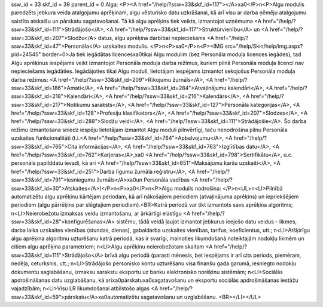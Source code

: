 ssw_id = 33skf_id = 39parent_id = 0Alga;<P><A href="/help/?ssw=33&skf_id=117"></A>\xa0</P>\n<P>Algu modulis paredzēts jebkura veida atalgojumu aprēķinam, algu vēsturisko datu uzkrāšanai, kā arī visu ar darba ņēmēju atalgojumu saistīto atskaišu un pārskatu sagatavošanai. Tā kā algu aprēķins tiek veikts, izmantojot uzņēmuma <A href="/help/?ssw=33&skf_id=111">Strādājošo</A>, <A href="/help/?ssw=33&skf_id=117">Struktūrvienību</A> un <A href="/help/?ssw=33&skf_id=207">Slodžu</A> datus, algu aprēķina darbībai nepieciešams <A href="/help/?ssw=33&skf_id=47">Personāla</A> uzskaites modulis. </P>\n<P>\xa0</P>\n<P><IMG src="/help/Skin/help/img.aspx?pid=24545" border=0>Ja tiek iegādātas licences\xa0tikai Algu modulim (bez Personāla moduļa licences iegādes), tad Algu aprēķinus iespējams veikt izmantojot Personāla moduļa darba režīmus, kuriem pilnā Personāla moduļa licenci nav nepieciešams iegādāties. Iegādājoties tikai Algu moduli, lietotājam iespējams izmantot sekojošus Personāla moduļa darba režīmus: <A href="/help/?ssw=33&skf_id=209">Rīkojumu žurnāls</A>, <A href="/help/?ssw=33&skf_id=186">Amati</A>, <A href="/help/?ssw=33&skf_id=284">Atvaļinājumu kalendāri</A>, <A href="/help/?ssw=33&skf_id=218">Kalendāri</A>, <A href="/help/?ssw=33&skf_id=216">Kalendārs</A>, <A href="/help/?ssw=33&skf_id=217">Notikumu saraksts</A>, <A href="/help/?ssw=33&skf_id=127">Personāla kategorijas</A>, <A href="/help/?ssw=33&skf_id=128">Profesiju klasifikators</A>, <A href="/help/?ssw=33&skf_id=207">Slodzes</A>, <A href="/help/?ssw=33&skf_id=288">Slodžu veidi</A>, <A href="/help/?ssw=33&skf_id=111">Strādājošie</A>. Šo darba režīmu izmantošana sniedz iespēju lietotājam izmantot Algu moduli pilnvērtīgi, taču nenodrošina pilnu Personāla uzskaites funkcionalitāti (t.i.<A href="/help/?ssw=33&skf_id=764">Apbalvojumu</A>, <A href="/help/?ssw=33&skf_id=765">Cita informācijas</A>, <A href="/help/?ssw=33&skf_id=763">Izglītības datu</A>, <A href="/help/?ssw=33&skf_id=762">Karjeras</A>,\xa0 <A href="/help/?ssw=33&skf_id=798">Sertifikātu</A>, u.c. personāla papilddatu ievadi, kā arī <A href="/help/?ssw=33&skf_id=651">Maksājumu karšu uzskaiti</A>, <A href="/help/?ssw=33&skf_id=251">Darba līgumu žurnāla reģistru</A>, <A href="/help/?ssw=33&skf_id=791">Iesniegumu žurnāls</A>\xa0un Personāla vadības <A href="/help/?ssw=33&skf_id=30">Atskaites</A>)</P>\n<P>\xa0</P>\n<P>Algu modulis nodrošina: </P>\n<UL>\n<LI>Pilnībā automatizētu algu aprēķinu kārtējam periodam, kā arī nākošajiem periodiem (atvaļinājuma aprēķins) un iepriekšējiem periodiem (algu pārrēķins par slēgtajiem periodiem).<BR>Katrā periodā var tikt izmantots savs aprēķina algoritms; \n<LI>Neierobežotu izmaksas veidu izmantošanu, ar ārkārtīgi elastīgu <A href="/help/?ssw=33&skf_id=28">konfigurēšanas</A> sistēmu, tādā veidā ļaujot izmantot jebkurus ieejošo datu veidus – likmes, darba laika uzskaites vienības (stundas, dienas), gabaldarba uzskaites vienības, tarifus, koeficientus, utt.; \n<LI>Atšķirīgu algu aprēķina algoritmu uzturēšanu katrā periodā, kas ir svarīgi, mainoties likumdošanā noteiktajām nodokļu likmēm un citiem algu aprēķina parametriem; \n<LI>Algu aprēķinu neierobežotam skaitam <A href="/help/?ssw=33&skf_id=111">Strādājošo</A> brīvā algu periodā (parasti mēnesis, bet iespējams ir arī cits periods, piemēram, nedēļa, ceturksnis, utt.; \n<LI>Strādājošo personisko kontu uzturēšanu visa finanšu gada garumā, iesniegto nodokļu dokumentu saglabāšanu, izmaksu sarakstu eksportu uz banku elektronisko norēķinu sistēmām; \n<LI>Sociālās apdrošināšanas datu uzglabāšanu, kā arī\xa0pārskatu\xa0sagatavošanu un eksportu sociālās apdrošināšanas iestāžu vajadzībām; \n<LI>Visu LR likumdošanai atbilstošo algas <A href="/help/?ssw=33&skf_id=59">pārskatu</A>\xa0automatizētu sagatavošanu un uzglabāšanu. <BR></LI></UL>